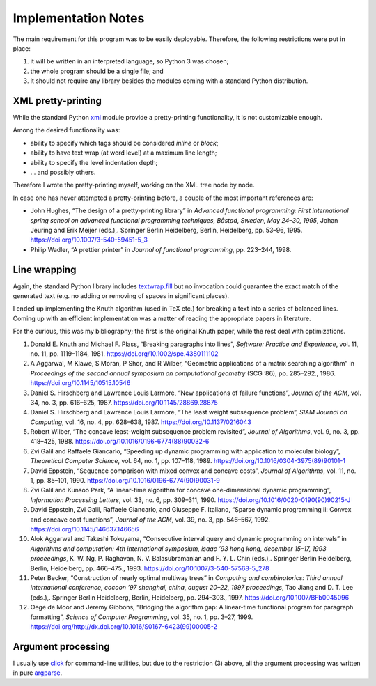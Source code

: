 Implementation Notes
====================

The main requirement for this program
was to be easily deployable.
Therefore, the following restrictions were put in place:

(1) it will be written in an interpreted language, so Python 3 was chosen;
(2) the whole program should be a single file; and
(3) it should not require any library besides the modules
    coming with a standard Python distribution.


XML pretty-printing
-------------------

While the standard Python `xml`_ module provide a pretty-printing functionality,
it is not customizable enough.

.. _xml: https://docs.python.org/3.6/library/xml.html

Among the desired functionality was:

- ability to specify which tags should be considered *inline* or *block*;
- ability to have text wrap (at word level) at a maximum line length;
- ability to specify the level indentation depth;
- ... and possibly others.

Therefore I wrote the pretty-printing myself,
working on the XML tree node by node.

In case one has never attempted a pretty-printing before,
a couple of the most important references are:

- John Hughes, “The design of a pretty-printing library” in *Advanced
  functional programming: First international spring school on advanced
  functional programming techniques, Båstad, Sweden, May 24–30, 1995*,
  Johan Jeuring and Erik Meijer (eds.),. Springer Berlin
  Heidelberg, Berlin, Heidelberg, pp. 53–96, 1995.
  https://doi.org/10.1007/3-540-59451-5_3
- Philip Wadler, “A prettier printer” in *Journal of functional
  programming*, pp. 223–244, 1998.


Line wrapping
-------------

Again, the standard Python library includes `textwrap.fill`_
but no invocation could guarantee the exact match
of the generated text (e.g. no adding or removing of spaces
in significant places).

.. _textwrap.fill: https://docs.python.org/3/library/textwrap.html

I ended up implementing the Knuth algorithm (used in TeX etc.)
for breaking a text into a series of balanced lines.
Coming up with an efficient implementation was a matter
of reading the appropriate papers in literature.

For the curious, this was my bibliography;
the first is the original Knuth paper,
while the rest deal with optimizations.

1. Donald E. Knuth and Michael F. Plass, “Breaking paragraphs into
   lines”, *Software: Practice and Experience*, vol. 11, no. 11, pp.
   1119–1184, 1981. https://doi.org/10.1002/spe.4380111102

2. A Aggarwal, M Klawe, S Moran, P Shor, and R Wilber, “Geometric
   applications of a matrix searching algorithm” in *Proceedings of the
   second annual symposium on computational geometry* (SCG ’86), pp.
   285–292., 1986. https://doi.org/10.1145/10515.10546

3. Daniel S. Hirschberg and Lawrence Louis Larmore, “New applications of
   failure functions”, *Journal of the ACM*, vol. 34, no. 3, pp. 616–625,
   1987. https://doi.org/10.1145/28869.28875

4. Daniel S. Hirschberg and Lawrence Louis Larmore, “The least weight
   subsequence problem”, *SIAM Journal on Computing*, vol. 16, no. 4, pp.
   628–638, 1987. https://doi.org/10.1137/0216043

5. Robert Wilber, “The concave least-weight subsequence problem
   revisited”, *Journal of Algorithms*, vol. 9, no. 3, pp. 418–425, 1988.
   https://doi.org/10.1016/0196-6774(88)90032-6

6. Zvi Galil and Raffaele Giancarlo, “Speeding up dynamic programming
   with application to molecular biology”, *Theoretical Computer Science*,
   vol. 64, no. 1, pp. 107–118, 1989.
   https://doi.org/10.1016/0304-3975(89)90101-1

7. David Eppstein, “Sequence comparison with mixed convex and concave
   costs”, *Journal of Algorithms*, vol. 11, no. 1, pp. 85–101, 1990.
   https://doi.org/10.1016/0196-6774(90)90031-9

8. Zvi Galil and Kunsoo Park, “A linear-time algorithm for concave
   one-dimensional dynamic programming”, *Information Processing Letters*,
   vol. 33, no. 6, pp. 309–311, 1990.
   https://doi.org/10.1016/0020-0190(90)90215-J

9. David Eppstein, Zvi Galil, Raffaele Giancarlo, and Giuseppe F.
   Italiano, “Sparse dynamic programming ii: Convex and concave cost
   functions”, *Journal of the ACM*, vol. 39, no. 3, pp. 546–567, 1992.
   https://doi.org/10.1145/146637.146656

10. Alok Aggarwal and Takeshi Tokuyama, “Consecutive interval query and
    dynamic programming on intervals” in *Algorithms and computation: 4th
    international symposium, isaac ’93 hong kong, december 15–17, 1993
    proceedings*, K. W. Ng, P. Raghavan, N. V. Balasubramanian and F. Y. L.
    Chin (eds.),. Springer Berlin Heidelberg, Berlin, Heidelberg, pp.
    466–475., 1993. https://doi.org/10.1007/3-540-57568-5_278

11. Peter Becker, “Construction of nearly optimal multiway trees” in
    *Computing and combinatorics: Third annual international conference,
    cocoon ’97 shanghai, china, august 20–22, 1997 proceedings*, Tao Jiang
    and D. T. Lee (eds.),. Springer Berlin Heidelberg, Berlin, Heidelberg,
    pp. 294–303., 1997. https://doi.org/10.1007/BFb0045096

12. Oege de Moor and Jeremy Gibbons, “Bridging the algorithm gap: A
    linear-time functional program for paragraph formatting”, *Science of
    Computer Programming*, vol. 35, no. 1, pp. 3–27, 1999.
    https://doi.org/http://dx.doi.org/10.1016/S0167-6423(99)00005-2


Argument processing
-------------------

I usually use `click`_
for command-line utilities,
but due to the restriction (3) above,
all the argument processing was written in pure `argparse`_.

.. _click: http://click.pocoo.org/
.. _argparse: https://docs.python.org/3/library/argparse.html

